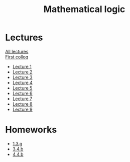 #+TITLE: Mathematical logic
* Lectures
[[file:lectures/all_lectures.pdf][All lectures]] \\
[[file:lectures/colloq1.pdf][First colloq]]
- [[file:lectures/1.pdf][Lecture 1]]
- [[file:lectures/2.pdf][Lecture 2]]
- [[file:lectures/3.pdf][Lecture 3]]
- [[file:lectures/4.pdf][Lecture 4]]
- [[file:lectures/5.pdf][Lecture 5]]
- [[file:lectures/6.pdf][Lecture 6]]
- [[file:lectures/7.pdf][Lecture 7]]
- [[file:lectures/8.pdf][Lecture 8]]
- [[file:lectures/9.pdf][Lecture 9]]
* Homeworks
- [[file:hws/1.pdf][1.3.g]]
- [[file:hws/2.pdf][3.4.b]]
- [[file:hws/4.4.b.pdf][4.4.b]]
